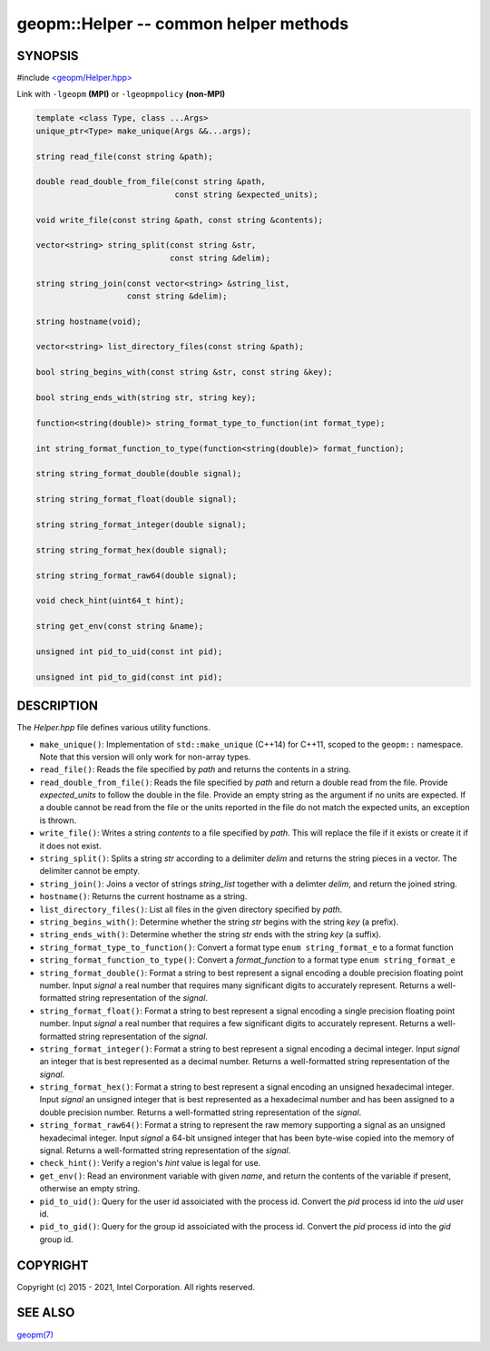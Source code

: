 .. role:: raw-html-m2r(raw)
   :format: html


geopm::Helper -- common helper methods
======================================






SYNOPSIS
--------

#include `<geopm/Helper.hpp> <https://github.com/geopm/geopm/blob/dev/src/Helper.hpp>`_\ 

Link with ``-lgeopm`` **(MPI)** or ``-lgeopmpolicy`` **(non-MPI)**


.. code-block:: c++

       template <class Type, class ...Args>
       unique_ptr<Type> make_unique(Args &&...args);

       string read_file(const string &path);

       double read_double_from_file(const string &path,
                                    const string &expected_units);

       void write_file(const string &path, const string &contents);

       vector<string> string_split(const string &str,
                                   const string &delim);

       string string_join(const vector<string> &string_list,
                          const string &delim);

       string hostname(void);

       vector<string> list_directory_files(const string &path);

       bool string_begins_with(const string &str, const string &key);

       bool string_ends_with(string str, string key);

       function<string(double)> string_format_type_to_function(int format_type);

       int string_format_function_to_type(function<string(double)> format_function);

       string string_format_double(double signal);

       string string_format_float(double signal);

       string string_format_integer(double signal);

       string string_format_hex(double signal);

       string string_format_raw64(double signal);

       void check_hint(uint64_t hint);

       string get_env(const string &name);

       unsigned int pid_to_uid(const int pid);

       unsigned int pid_to_gid(const int pid);

DESCRIPTION
-----------

The *Helper.hpp* file defines various utility functions.


* 
  ``make_unique()``:
  Implementation of ``std::make_unique`` (C++14) for C++11, scoped to
  the ``geopm::`` namespace.  Note that this version will only work for
  non-array types.

* 
  ``read_file()``:
  Reads the file specified by *path* and returns the contents in a string.

* 
  ``read_double_from_file()``:
  Reads the file specified by *path* and return a double read from the file.
  Provide *expected_units* to follow the double in the file.
  Provide an empty string as the argument if no units are expected.
  If a double cannot be read from the file or the units reported
  in the file do not match the expected units, an exception is thrown.

* 
  ``write_file()``:
  Writes a string *contents* to a file specified by *path*.
  This will replace the file if it exists or create it if it does not exist.

* 
  ``string_split()``:
  Splits a string *str* according to a delimiter *delim* and returns
  the string pieces in a vector.  The delimiter cannot be empty.

* 
  ``string_join()``:
  Joins a vector of strings *string_list* together with a delimter *delim*,
  and return the joined string.

* 
  ``hostname()``:
  Returns the current hostname as a string.

* 
  ``list_directory_files()``:
  List all files in the given directory specified by *path*.

* 
  ``string_begins_with()``:
  Determine whether the string *str* begins with the string *key* (a prefix).

* 
  ``string_ends_with()``:
  Determine whether the string *str* ends with the string *key* (a suffix).

* 
  ``string_format_type_to_function()``:
  Convert a format type ``enum string_format_e`` to a format function

* 
  ``string_format_function_to_type()``:
  Convert a *format_function* to a format type ``enum string_format_e``

* 
  ``string_format_double()``:
  Format a string to best represent a signal encoding a double precision floating point number.
  Input *signal* a real number that requires many significant digits to accurately represent.
  Returns a well-formatted string representation of the *signal*.

* 
  ``string_format_float()``:
  Format a string to best represent a signal encoding a single precision floating point number.
  Input *signal* a real number that requires a few significant digits to accurately represent.
  Returns a well-formatted string representation of the *signal*.

* 
  ``string_format_integer()``:
  Format a string to best represent a signal encoding a decimal integer.
  Input *signal* an integer that is best represented as a decimal number.
  Returns a well-formatted string representation of the *signal*.

* 
  ``string_format_hex()``:
  Format a string to best represent a signal encoding an unsigned hexadecimal integer.
  Input *signal* an unsigned integer that is best represented as a hexadecimal number
  and has been assigned to a double precision number.
  Returns a well-formatted string representation of the *signal*.

* 
  ``string_format_raw64()``:
  Format a string to represent the raw memory supporting a signal as an unsigned hexadecimal integer.
  Input *signal* a 64-bit unsigned integer that has been byte-wise copied into the memory of signal.
  Returns a well-formatted string representation of the *signal*.

* 
  ``check_hint()``:
  Verify a region's *hint* value is legal for use.

* 
  ``get_env()``:
  Read an environment variable with given *name*,
  and return the contents of the variable if present, otherwise an empty string.

* 
  ``pid_to_uid()``:
  Query for the user id assoiciated with the process id.
  Convert the *pid* process id into the *uid* user id.

* 
  ``pid_to_gid()``:
  Query for the group id assoiciated with the process id.
  Convert the *pid* process id into the *gid* group id.

COPYRIGHT
---------

Copyright (c) 2015 - 2021, Intel Corporation. All rights reserved.

SEE ALSO
--------

`geopm(7) <geopm.7.html>`_
